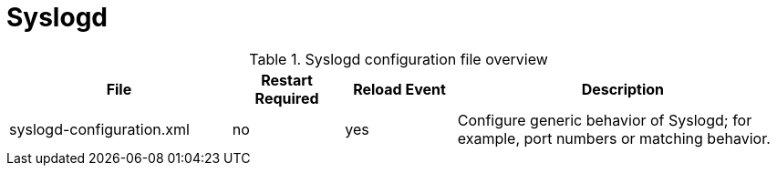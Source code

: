 
[[ga-opennms-operation-daemon-config-files-syslogd]]
= Syslogd

.Syslogd configuration file overview
[options="header"]
[cols="2,1,1,3"]
|===
| File                        | Restart Required | Reload Event | Description
| syslogd-configuration.xml  | no              | yes           | Configure generic behavior of Syslogd; for example, port numbers or matching behavior.
|===
